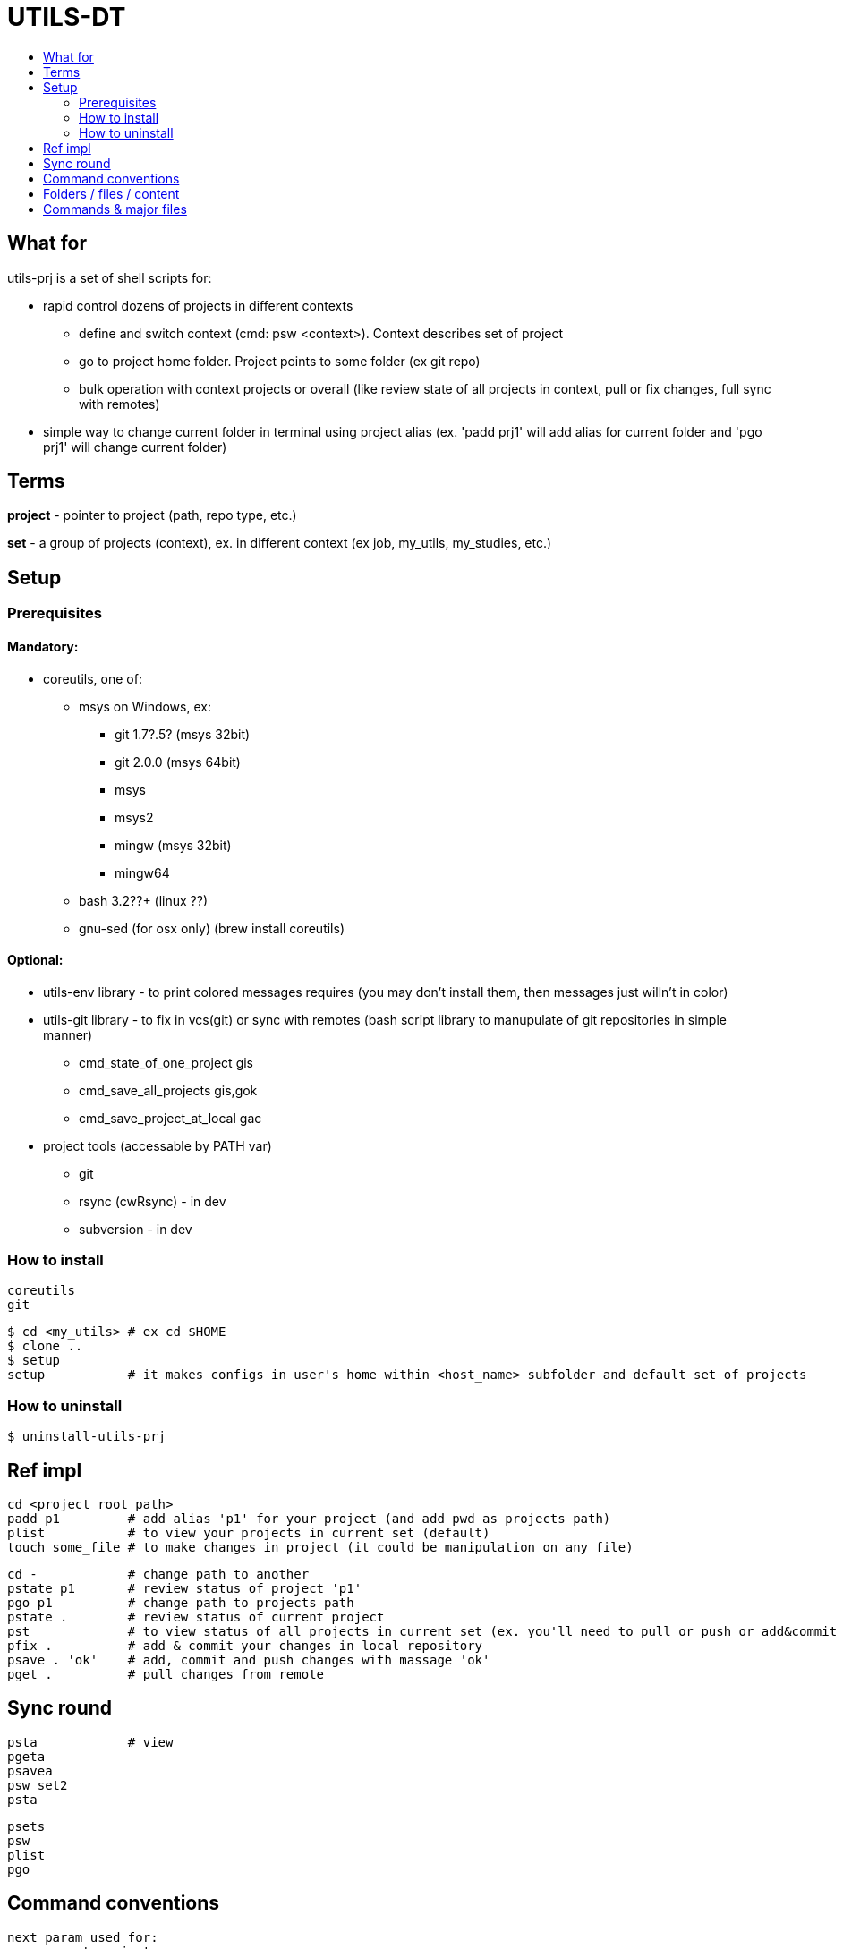 :toc:
:toc-title:

= UTILS-DT

== What for

utils-prj is a set of shell scripts for:

	* rapid control dozens of projects in different contexts
		** define and switch context (cmd: psw <context>). Context describes set of project
		** go to project home folder. Project points to some folder (ex git repo)
		** bulk operation with context projects or overall (like review state of all projects in context, pull or fix changes, full sync with remotes)
	* simple way to change current folder in terminal using project alias (ex. 'padd prj1' will add alias for current folder and 'pgo prj1' will change current folder)

== Terms

*project* - pointer to project (path, repo type, etc.)

*set* - a group of projects (context), ex. in different context (ex job, my_utils, my_studies, etc.)


== Setup

=== Prerequisites

==== Mandatory:
	* coreutils, one of:
		** msys on Windows, ex:
			*** git 1.7?.5? (msys 32bit)
			*** git 2.0.0 (msys 64bit)
			*** msys
			*** msys2
			*** mingw (msys 32bit)
			*** mingw64
		** bash 3.2??+ (linux ??)
	** gnu-sed (for osx only) (brew install coreutils)

==== Optional:
	* utils-env library - to print colored messages requires (you may don't install them, then messages just willn't in color)
	* utils-git library - to fix in vcs(git) or sync with remotes (bash script library to manupulate of git repositories in simple manner)
		** cmd_state_of_one_project	gis
		** cmd_save_all_projects		gis,gok
		** cmd_save_project_at_local	gac
	* project tools (accessable by PATH var)
		** git
		** rsync (cwRsync) - in dev
		** subversion - in dev

=== How to install

	coreutils
	git

	$ cd <my_utils> # ex cd $HOME
	$ clone ..
	$ setup
	setup 		# it makes configs in user's home within <host_name> subfolder and default set of projects

=== How to uninstall

	$ uninstall-utils-prj


== Ref impl

	cd <project root path>
	padd p1		# add alias 'p1' for your project (and add pwd as projects path)
	plist		# to view your projects in current set (default)
	touch some_file # to make changes in project (it could be manipulation on any file)

	cd -		# change path to another
	pstate p1	# review status of project 'p1'
	pgo p1		# change path to projects path
	pstate .	# review status of current project
	pst		# to view status of all projects in current set (ex. you'll need to pull or push or add&commit you project)
	pfix . 		# add & commit your changes in local repository
	psave . 'ok'	# add, commit and push changes with massage 'ok'
	pget . 		# pull changes from remote

== Sync round

	psta		# view
	pgeta
	psavea
	psw set2
	psta

	psets
	psw
	plist
	pgo


== Command conventions

	next param used for:
	. - current project
	.. - all projects in set
	... - ovarall projects

== Folders / files / content

	.cfg-FOLDER
		<host1>-FOLDER
			default-FILE
				default_list=list1
			<list1>-FILE
				<prj_alias_1>
				<prj_alias_2>
			<list2>-FILE
				<prj_alias_2>
				<prj_alias_3>
			<prj_alias_1>-FILE
				path=msys_or_linux_path/to/root/dir/with/project
				type=git|svn|..
				remote_default=<default_remote_ex_origin>
				remote_extra=<extra_remote_ex_bitbucket>
				remote_extra=<extra_remote_ex_github>
			<prj_alias_2>-FILE
				...
			<prj_alias_3>-FILE
				...
		<host2>-FOLDER-FILE
			default-FILE
				<prj_alias_1>
				<prj_alias_2>
			<list1>-FILE
			<prj_alias_1>-FILE
				...
			<prj_alias_2>-FILE
				...

== Commands & major files

	$ p-help

